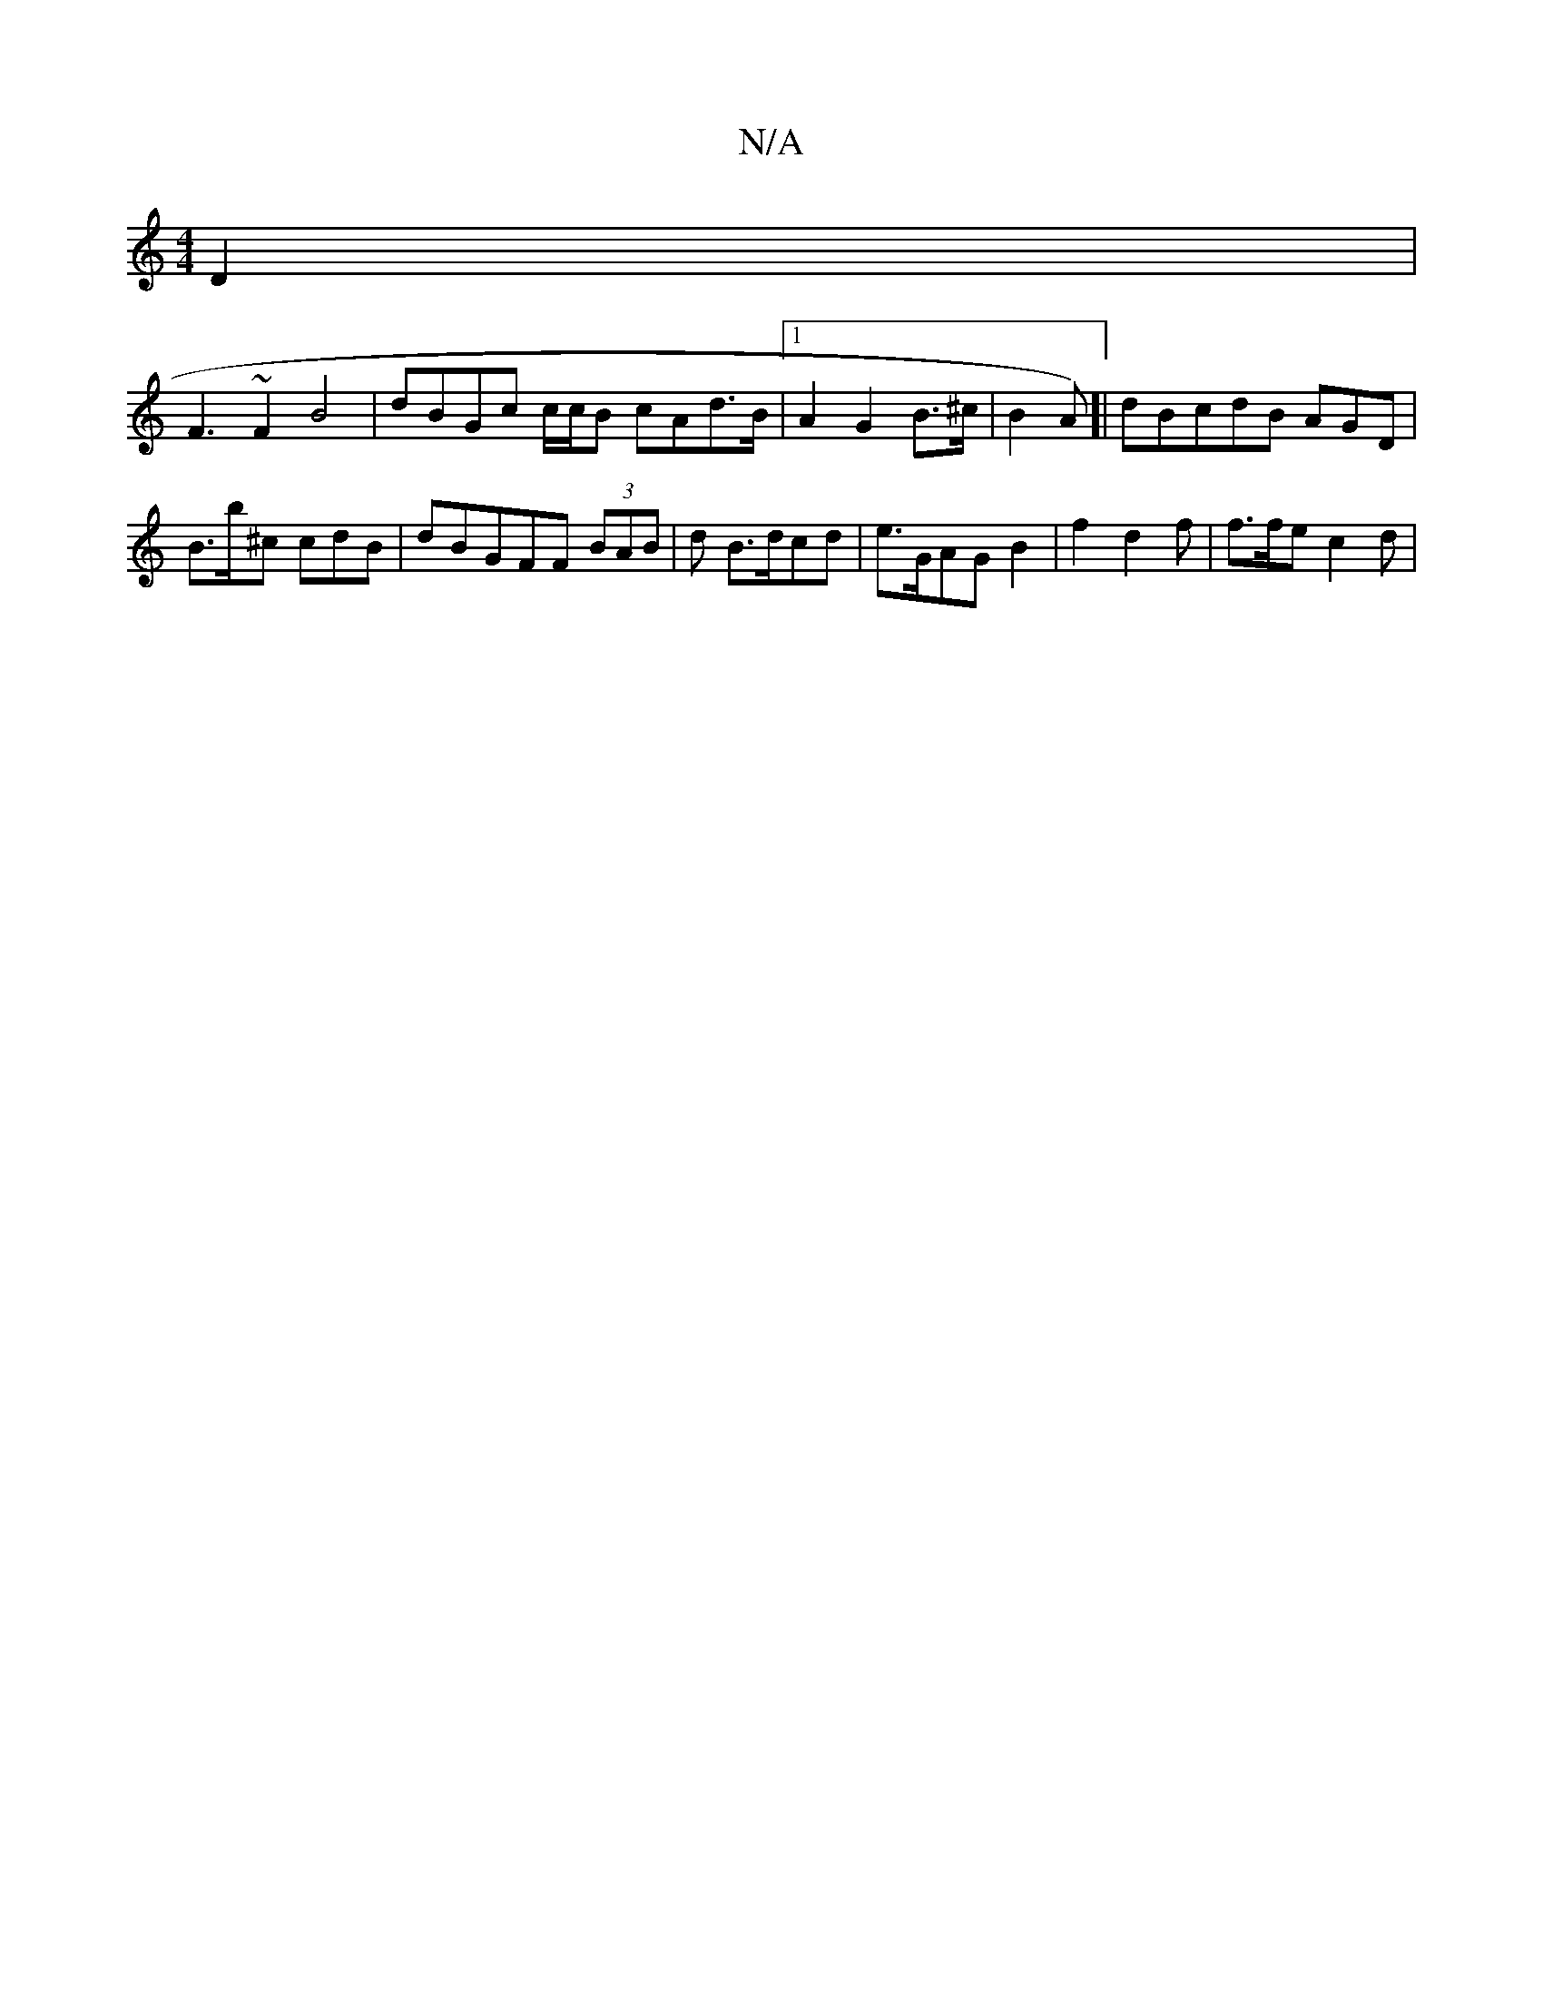X:1
T:N/A
M:4/4
R:N/A
K:Cmajor
D2|
F3 ~F2 B4 | dBGc c/c/B cAd>B |1 A2G2 B>^c | B4/A)]| dBcdB AGD | B>b^c cdB | dBGFF (3BAB | d B>dcd | e>GAGB2 | f2 d2f|f>fe c2d |2

E>B, A,C CE =dBE |
B>AF FEFA3|B2 cBe :|
|: B>e d'eb :|

c3_ cad | 